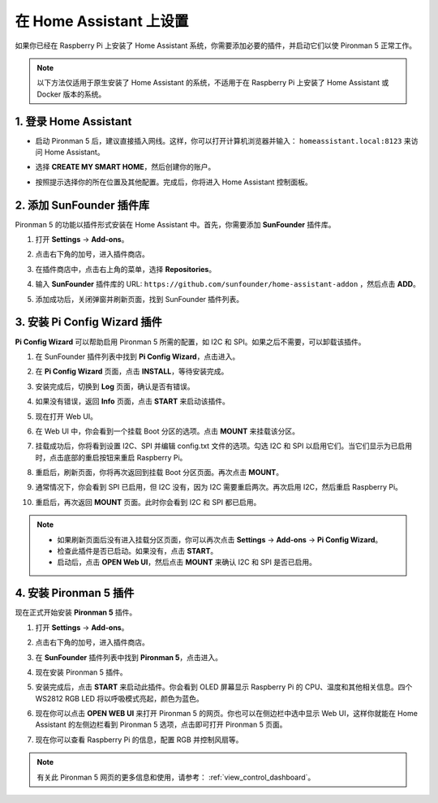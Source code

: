 在 Home Assistant 上设置
============================================

如果你已经在 Raspberry Pi 上安装了 Home Assistant 系统，你需要添加必要的插件，并启动它们以使 Pironman 5 正常工作。

.. note::

    以下方法仅适用于原生安装了 Home Assistant 的系统，不适用于在 Raspberry Pi 上安装了 Home Assistant 或 Docker 版本的系统。

1. 登录 Home Assistant
-----------------------------

* 启动 Pironman 5 后，建议直接插入网线。这样，你可以打开计算机浏览器并输入： ``homeassistant.local:8123`` 来访问 Home Assistant。

  .. image:: img/home_login.png
   :width: 90%


* 选择 **CREATE MY SMART HOME**，然后创建你的账户。

  .. image:: img/home_account.png
   :width: 90%

* 按照提示选择你的所在位置及其他配置。完成后，你将进入 Home Assistant 控制面板。

  .. image:: img/home_dashboard.png
   :width: 90%


2. 添加 SunFounder 插件库
----------------------------------------------------

Pironman 5 的功能以插件形式安装在 Home Assistant 中。首先，你需要添加 **SunFounder** 插件库。

#. 打开 **Settings** -> **Add-ons**。

   .. image:: img/home_setting_addon.png
      :width: 90%

#. 点击右下角的加号，进入插件商店。

   .. image:: img/home_addon.png
      :width: 90%

#. 在插件商店中，点击右上角的菜单，选择 **Repositories**。

   .. image:: img/home_add_res.png
      :width: 90%

#. 输入 **SunFounder** 插件库的 URL: ``https://github.com/sunfounder/home-assistant-addon`` ，然后点击 **ADD**。

   .. image:: img/home_res_add.png
      :width: 90%

#. 添加成功后，关闭弹窗并刷新页面，找到 SunFounder 插件列表。

   .. image:: img/home_addon_list.png
         :width: 90%

3. 安装 **Pi Config Wizard** 插件
------------------------------------------------------

**Pi Config Wizard** 可以帮助启用 Pironman 5 所需的配置，如 I2C 和 SPI。如果之后不需要，可以卸载该插件。

#. 在 SunFounder 插件列表中找到 **Pi Config Wizard**，点击进入。

   .. image:: img/home_pi_config.png
      :width: 90%

#. 在 **Pi Config Wizard** 页面，点击 **INSTALL**，等待安装完成。

   .. image:: img/home_config_install.png
      :width: 90%

#. 安装完成后，切换到 **Log** 页面，确认是否有错误。

   .. image:: img/home_log.png
      :width: 90%

#. 如果没有错误，返回 **Info** 页面，点击 **START** 来启动该插件。

   .. image:: img/home_start.png
      :width: 90%

#. 现在打开 Web UI。

   .. image:: img/home_open_web_ui.png
      :width: 90%

#. 在 Web UI 中，你会看到一个挂载 Boot 分区的选项。点击 **MOUNT** 来挂载该分区。

   .. image:: img/home_mount_boot.png
      :width: 90%

#. 挂载成功后，你将看到设置 I2C、SPI 并编辑 config.txt 文件的选项。勾选 I2C 和 SPI 以启用它们。当它们显示为已启用时，点击底部的重启按钮来重启 Raspberry Pi。

   .. image:: img/home_i2c_spi.png
      :width: 90%

#. 重启后，刷新页面，你将再次返回到挂载 Boot 分区页面。再次点击 **MOUNT**。

   .. image:: img/home_mount_boot.png
      :width: 90%

#. 通常情况下，你会看到 SPI 已启用，但 I2C 没有，因为 I2C 需要重启两次。再次启用 I2C，然后重启 Raspberry Pi。

   .. image:: img/home_enable_i2c.png
      :width: 90%

#. 重启后，再次返回 **MOUNT** 页面。此时你会看到 I2C 和 SPI 都已启用。

   .. image:: img/home_i2c_spi_enable.png
      :width: 90%

.. note::

    * 如果刷新页面后没有进入挂载分区页面，你可以再次点击 **Settings** -> **Add-ons** -> **Pi Config Wizard**。
    * 检查此插件是否已启动。如果没有，点击 **START**。
    * 启动后，点击 **OPEN Web UI**，然后点击 **MOUNT** 来确认 I2C 和 SPI 是否已启用。

4. 安装 **Pironman 5** 插件
---------------------------------------------

现在正式开始安装 **Pironman 5** 插件。

#. 打开 **Settings** -> **Add-ons**。

   .. image:: img/home_setting_addon.png
      :width: 90%

#. 点击右下角的加号，进入插件商店。

   .. image:: img/home_addon.png
      :width: 90%

#. 在 **SunFounder** 插件列表中找到 **Pironman 5**，点击进入。

   .. image:: img/home_pironman5_addon.png
      :width: 90%

#. 现在安装 Pironman 5 插件。

   .. image:: img/home_install_pironman5.png
      :width: 90%

#. 安装完成后，点击 **START** 来启动此插件。你会看到 OLED 屏幕显示 Raspberry Pi 的 CPU、温度和其他相关信息。四个 WS2812 RGB LED 将以呼吸模式亮起，颜色为蓝色。

   .. image:: img/home_start_pironman5.png
      :width: 90%

#. 现在你可以点击 **OPEN WEB UI** 来打开 Pironman 5 的网页。你也可以在侧边栏中选中显示 Web UI，这样你就能在 Home Assistant 的左侧边栏看到 Pironman 5 选项，点击即可打开 Pironman 5 页面。

   .. image:: img/home_web_ui.png
      :width: 90%

#. 现在你可以查看 Raspberry Pi 的信息，配置 RGB 并控制风扇等。

   .. image:: img/home_web_new.png
      :width: 90%

.. note::

    有关此 Pironman 5 网页的更多信息和使用，请参考： :ref:`view_control_dashboard`。
